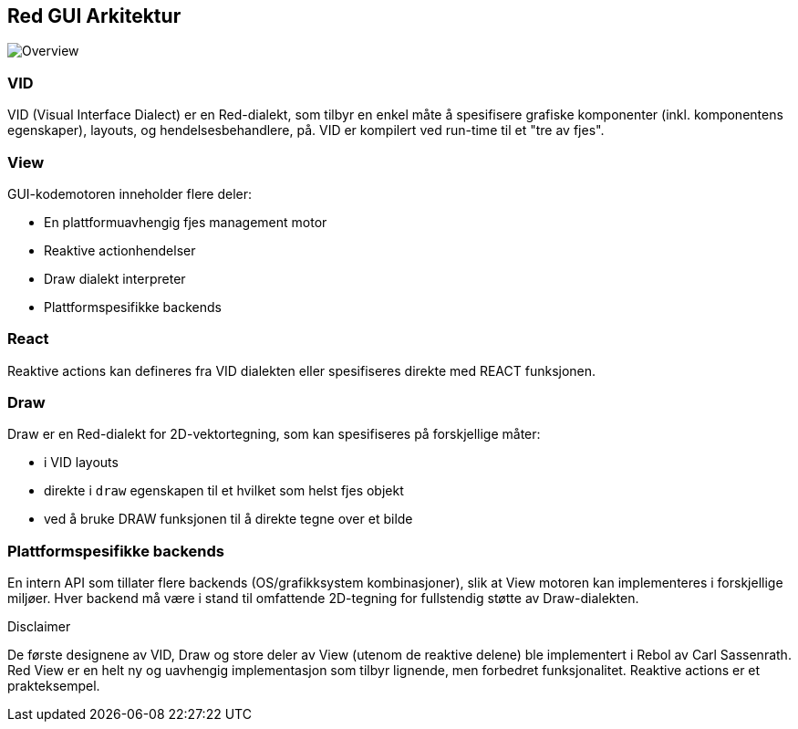 == Red GUI Arkitektur ==

image::../images/view-overview.png[Overview,align="center"]

=== VID 

VID (Visual Interface Dialect) er en Red-dialekt, som tilbyr en enkel måte å spesifisere grafiske komponenter (inkl. komponentens egenskaper), layouts, og hendelsesbehandlere, på. VID er kompilert ved run-time til et "tre av fjes".

=== View

GUI-kodemotoren inneholder flere deler:

* En plattformuavhengig fjes management motor
* Reaktive actionhendelser
* Draw dialekt interpreter
* Plattformspesifikke backends

=== React

Reaktive actions kan defineres fra VID dialekten eller spesifiseres direkte med REACT funksjonen.

=== Draw

Draw er en Red-dialekt for 2D-vektortegning, som kan spesifiseres på forskjellige måter:

* i VID layouts
* direkte i `draw` egenskapen til et hvilket som helst fjes objekt
* ved å bruke DRAW funksjonen til å direkte tegne over et bilde

=== Plattformspesifikke backends

En intern API som tillater flere backends (OS/grafikksystem kombinasjoner), slik at View motoren kan implementeres i forskjellige miljøer. Hver backend må være i stand til omfattende 2D-tegning for fullstendig støtte av Draw-dialekten.

.Disclaimer

De første designene av VID, Draw og store deler av View (utenom de reaktive delene) ble implementert i Rebol av Carl Sassenrath. Red View er en helt ny og uavhengig implementasjon som tilbyr lignende, men forbedret funksjonalitet. Reaktive actions er et prakteksempel.